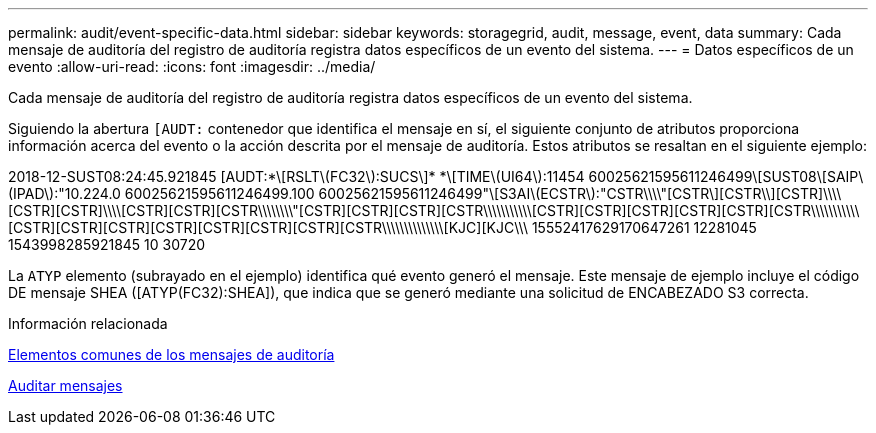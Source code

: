 ---
permalink: audit/event-specific-data.html 
sidebar: sidebar 
keywords: storagegrid, audit, message, event, data 
summary: Cada mensaje de auditoría del registro de auditoría registra datos específicos de un evento del sistema. 
---
= Datos específicos de un evento
:allow-uri-read: 
:icons: font
:imagesdir: ../media/


[role="lead"]
Cada mensaje de auditoría del registro de auditoría registra datos específicos de un evento del sistema.

Siguiendo la abertura `[AUDT:` contenedor que identifica el mensaje en sí, el siguiente conjunto de atributos proporciona información acerca del evento o la acción descrita por el mensaje de auditoría. Estos atributos se resaltan en el siguiente ejemplo:

[]
====
2018-12-SUST08:24:45.921845 [AUDT:*\[RSLT\(FC32\):SUCS\]* *\[TIME\(UI64\):11454 60025621595611246499\[SUST08\[SAIP\(IPAD\):"10.224.0 60025621595611246499.100 60025621595611246499"\[S3AI\(ECSTR\):"CSTR\\\\"[CSTR\][CSTR\\][CSTR]\\\\[CSTR][CSTR]\\\\[CSTR][CSTR][CSTR\\\\\\\\"[CSTR][CSTR][CSTR][CSTR\\\\\\\\\\\[CSTR][CSTR][CSTR][CSTR][CSTR][CSTR\\\\\\\\\\\[CSTR][CSTR][CSTR][CSTR][CSTR][CSTR][CSTR][CSTR\\\\\\\\\\\\\\[KJC][KJC\\\ 15552417629170647261 12281045 1543998285921845 10 30720

====
La `ATYP` elemento (subrayado en el ejemplo) identifica qué evento generó el mensaje. Este mensaje de ejemplo incluye el código DE mensaje SHEA ([ATYP(FC32):SHEA]), que indica que se generó mediante una solicitud de ENCABEZADO S3 correcta.

.Información relacionada
xref:common-elements-in-audit-messages.adoc[Elementos comunes de los mensajes de auditoría]

xref:audit-messages-main.adoc[Auditar mensajes]
